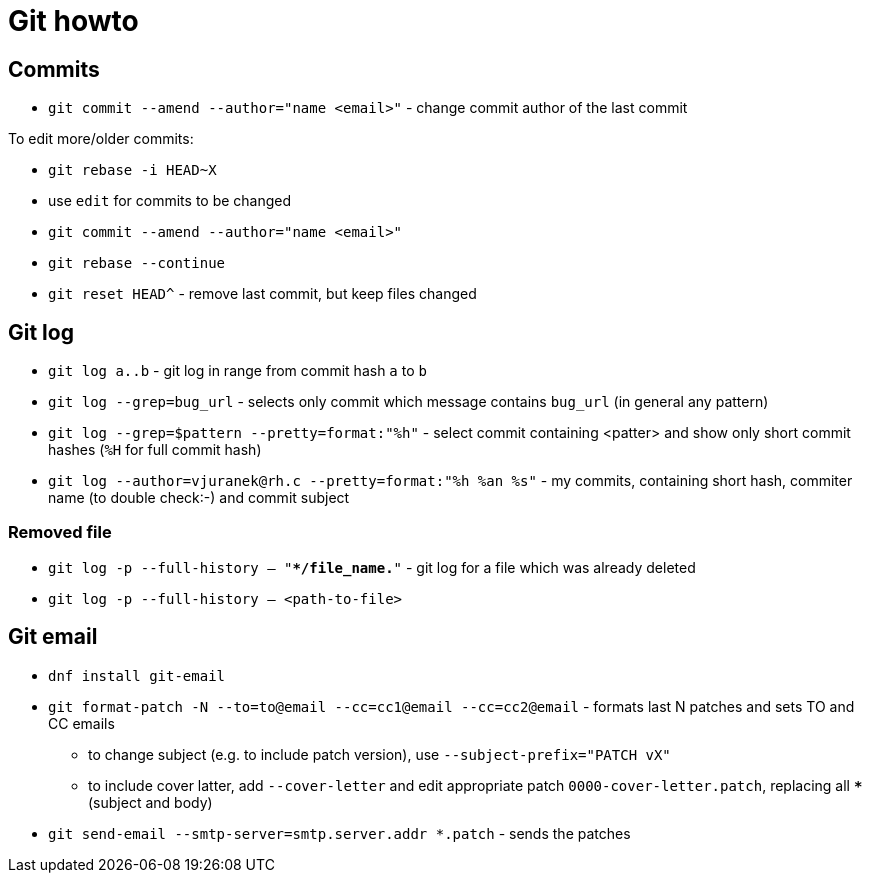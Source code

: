 = Git howto

== Commits

* `git commit --amend --author="name <email>"` - change commit author of the last commit

To edit more/older commits:

* `git rebase -i HEAD~X`
* use `edit` for commits to be changed
* `git commit --amend --author="name <email>"`
* `git rebase --continue`

* `git reset HEAD^` - remove last commit, but keep files changed

== Git log

* `git log a..b` - git log in range from commit hash `a` to `b`
* `git log --grep=bug_url` - selects only commit which message contains `bug_url` (in general any pattern)
* `git log --grep=$pattern --pretty=format:"%h"` - select commit containing <patter> and show only short commit hashes (`%H` for full commit hash)
* `git log --author=vjuranek@rh.c --pretty=format:"%h %an %s"` - my commits, containing short hash, commiter name (to double check:-) and commit subject

=== Removed file

* `git log -p --full-history -- "**/file_name.*"` - git log for a file which was already deleted
* `git log -p --full-history -- <path-to-file>`

== Git email

* `dnf install git-email`
* `git format-patch -N --to=to@email --cc=cc1@email --cc=cc2@email` - formats last N patches and sets TO and CC emails
** to change subject (e.g. to include patch version), use `--subject-prefix="PATCH vX"`
** to include cover latter, add `--cover-letter` and edit appropriate patch `0000-cover-letter.patch`, replacing all `***` (subject and body)
* `git send-email --smtp-server=smtp.server.addr *.patch` - sends the patches
